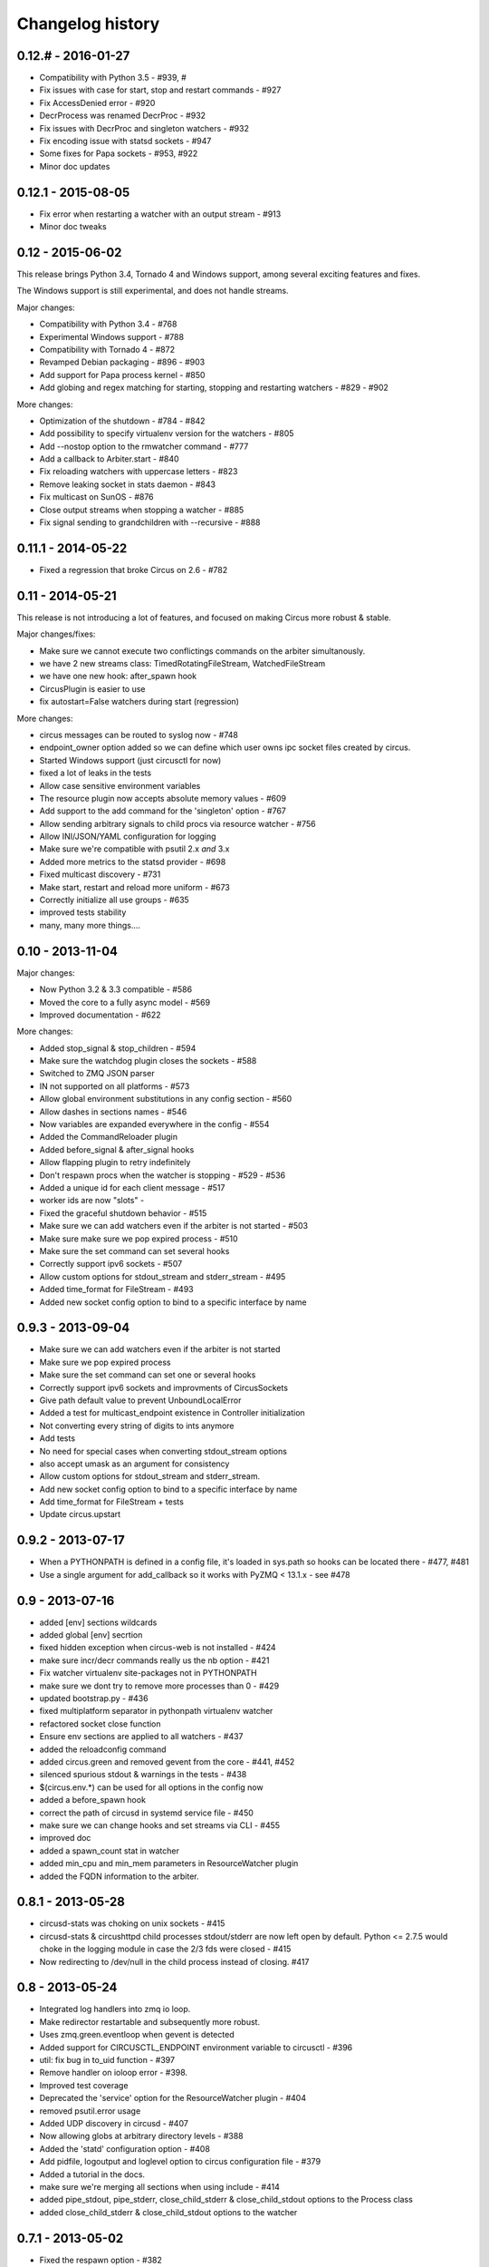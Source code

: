 Changelog history
=================

0.12.# - 2016-01-27
----------
- Compatibility with Python 3.5 - #939, #
- Fix issues with case for start, stop and restart commands - #927
- Fix AccessDenied error - #920
- DecrProcess was renamed DecrProc - #932
- Fix issues with DecrProc and singleton watchers - #932
- Fix encoding issue with statsd sockets - #947
- Some fixes for Papa sockets - #953, #922
- Minor doc updates

0.12.1 - 2015-08-05
----------
- Fix error when restarting a watcher with an output stream - #913
- Minor doc tweaks


0.12 - 2015-06-02
----------
This release brings Python 3.4, Tornado 4 and Windows support, among
several exciting features and fixes.

The Windows support is still experimental, and does not handle streams.

Major changes:

- Compatibility with Python 3.4 - #768
- Experimental Windows support - #788
- Compatibility with Tornado 4 - #872
- Revamped Debian packaging - #896 - #903
- Add support for Papa process kernel - #850
- Add globing and regex matching for starting, stopping and restarting
  watchers - #829 - #902

More changes:

- Optimization of the shutdown - #784 - #842
- Add possibility to specify virtualenv version for the watchers - #805
- Add --nostop option to the rmwatcher command - #777
- Add a callback to Arbiter.start - #840
- Fix reloading watchers with uppercase letters - #823
- Remove leaking socket in stats daemon - #843
- Fix multicast on SunOS - #876
- Close output streams when stopping a watcher - #885
- Fix signal sending to grandchildren with --recursive - #888


0.11.1 - 2014-05-22
-------------------

- Fixed a regression that broke Circus on 2.6 - #782


0.11 - 2014-05-21
-----------------

This release is not introducing a lot of features, and
focused on making Circus more robust & stable.

Major changes/fixes:

- Make sure we cannot execute two conflictings commands on the arbiter
  simultanously.
- we have 2 new streams class: TimedRotatingFileStream, WatchedFileStream
- we have one new hook: after_spawn hook
- CircusPlugin is easier to use
- fix autostart=False watchers during start (regression)

More changes:

- circus messages can be routed to syslog now - #748
- endpoint_owner option added so we can define which user owns ipc socket
  files created by circus.
- Started Windows support (just circusctl for now)
- fixed a lot of leaks in the tests
- Allow case sensitive environment variables
- The resource plugin now accepts absolute memory values - #609
- Add support to the add command for the 'singleton' option - #767
- Allow sending arbitrary signals to child procs via resource watcher - #756
- Allow INI/JSON/YAML configuration for logging
- Make sure we're compatible with psutil 2.x *and* 3.x
- Added more metrics to the statsd provider - #698
- Fixed multicast discovery - #731
- Make start, restart and reload more uniform - #673
- Correctly initialize all use groups - #635
- improved tests stability
- many, many more things....


0.10 - 2013-11-04
-----------------

Major changes:

- Now Python 3.2 & 3.3 compatible - #586
- Moved the core to a fully async model - #569
- Improved documentation - #622

More changes:

- Added stop_signal & stop_children - #594
- Make sure the watchdog plugin closes the sockets - #588
- Switched to ZMQ JSON parser
- IN not supported on all platforms - #573
- Allow global environment substitutions in any config section - #560
- Allow dashes in sections names - #546
- Now variables are expanded everywhere in the config - #554
- Added the CommandReloader plugin
- Added before_signal & after_signal hooks
- Allow flapping plugin to retry indefinitely
- Don't respawn procs when the watcher is stopping - #529 - #536
- Added a unique id for each client message - #517
- worker ids are now "slots" -
- Fixed the graceful shutdown behavior - #515
- Make sure we can add watchers even if the arbiter is not started - #503
- Make sure make sure we pop expired process - #510
- Make sure the set command can set several hooks
- Correctly support ipv6 sockets - #507
- Allow custom options for stdout_stream and stderr_stream - #495
- Added time_format for FileStream - #493
- Added new socket config option to bind to a specific interface by name


0.9.3 - 2013-09-04
------------------

- Make sure we can add watchers even if the arbiter is not started
- Make sure we pop expired process
- Make sure the set command can set one or several hooks
- Correctly support ipv6 sockets and improvments of CircusSockets
- Give path default value to prevent UnboundLocalError
- Added a test for multicast_endpoint existence in Controller initialization
- Not converting every string of digits to ints anymore
- Add tests
- No need for special cases when converting stdout_stream options
- also accept umask as an argument for consistency
- Allow custom options for stdout_stream and stderr_stream.
- Add new socket config option to bind to a specific interface by name
- Add time_format for FileStream + tests
- Update circus.upstart


0.9.2 - 2013-07-17
------------------

- When a PYTHONPATH is defined in a config file, it's loaded
  in sys.path so hooks can be located there - #477, #481
- Use a single argument for add_callback so it works with
  PyZMQ < 13.1.x - see #478


0.9 - 2013-07-16
----------------

- added [env] sections wildcards
- added global [env] secrtion
- fixed hidden exception when circus-web is not installed - #424
- make sure incr/decr commands really us the nb option - #421
- Fix watcher virtualenv site-packages not in PYTHONPATH
- make sure we dont try to remove more processes than 0 - #429
- updated bootstrap.py - #436
- fixed multiplatform separator in pythonpath virtualenv watcher
- refactored socket close function
- Ensure env sections are applied to all watchers - #437
- added the reloadconfig command
- added circus.green and removed gevent from the core - #441, #452
- silenced spurious stdout & warnings in the tests - #438
- $(circus.env.*) can be used for all options in the config now
- added a before_spawn hook
- correct the path of circusd in systemd service file - #450
- make sure we can change hooks and set streams via CLI - #455
- improved doc
- added a spawn_count stat in watcher
- added min_cpu and min_mem parameters in ResourceWatcher plugin
- added the FQDN information to the arbiter.


0.8.1 - 2013-05-28
------------------

* circusd-stats was choking on unix sockets - #415
* circusd-stats & circushttpd child processes stdout/stderr are now left open
  by default. Python <= 2.7.5 would choke in the logging module in case
  the 2/3 fds were closed - #415
* Now redirecting to /dev/null in the child process instead of closing.
  #417

0.8 - 2013-05-24
----------------

* Integrated log handlers into zmq io loop.
* Make redirector restartable and subsequently more robust.
* Uses zmq.green.eventloop when gevent is detected
* Added support for CIRCUSCTL_ENDPOINT environment variable to circusctl - #396
* util: fix bug in to_uid function - #397
* Remove handler on ioloop error - #398.
* Improved test coverage
* Deprecated the 'service' option for the ResourceWatcher plugin - #404
* removed psutil.error usage
* Added UDP discovery in circusd - #407
* Now allowing globs at arbitrary directory levels - #388
* Added the 'statd' configuration option - #408
* Add pidfile, logoutput and loglevel option to circus configuration file - #379
* Added a tutorial in the docs.
* make sure we're merging all sections when using include - #414
* added pipe_stdout, pipe_stderr, close_child_stderr & close_child_stdout
  options to the Process class
* added close_child_stderr & close_child_stdout options to the watcher


0.7.1 - 2013-05-02
------------------

* Fixed the respawn option - #382
* Make sure we use an int for the timeout - #380
* display the unix sockets as well -  #381
* Make sure it works with the latest pyzmq
* introduced a second syntax for the fd notation


0.7 - 2013-04-08
----------------

* Fix get_arbiter example to use a dict for the watchers argument. #304
* Add some troubleshooting documentation #323
* Add python buildout support
* Removed the gevent and the thread redirectors. now using the ioloop - fixes
  #346. Relates #340
* circus.web is now its own project
* removed the pyzmq patching
* Allow the watcher to be configured but not started #283
* Add an option to load a virtualenv site dir
* added on_demand watchers
* added doc about nginx+websockets #371
* now properly parsing the options list of each command #369
* Fixed circusd-stats events handling #372
* fixed the overflow issue in circus-top #378
* many more things...

0.6 - 2012-12-18
----------------


* Patching protocols name for sockets - #248
* Don't autoscale graphs. #240
* circusctl: add per command help, from docstrings #217
* Added workers hooks
* Added Debian package - #227
* Added Redis, HTTP Observer, Full stats & Resource plugins
* Now processes can have titles
* Added autocompletion
* Added process/watcher age in the webui
* Added SSH tunnel support
* Now using pyzmq.green
* Added upstart script & Varnish doc
* Added environment variables & sections
* Added unix sockets support
* Added the *respawn* option to have single-run watchers
* Now using tox in the tests
* Allow socket substitution in args
* New doc theme
* New rotation options for streams: max_bytes/backup_count


0.5.2 - 2012-07-26
------------------

* now patching the thread module from the stdlib
  to avoid some Python bugs - #203
* better looking circusctl help screen
* uses pustil get_nice() when available (nice was deprecated) - #208
* added max_age support - #221
* only call listen() on SOCK_STREAM or SOCK_SEQPACKET sockets
* make sure the controller empties the plugins list in update_watchers() - #220
* added --log-level and --log-output to circushttpd
* fix the process killing via the web UI - #219
* now circus is zc.buildout compatible for scripts.
* cleanup the websocket when the client disconnect - #225
* fixed the default value for the endpoint - #199
* splitted circushttpd in logical modules


0.5.1 - 2012-07-11
------------------

* Fixed a bunch of typos in the documentation
* Added the debug option
* Package web-requirements.txt properly
* Added a errno error code in the messages - fixes #111

0.5 - 2012-07-06
----------------

* added socket support
* added a listsocket command
* sockets have stats too !
* fixed a lot of small bugs
* removed the wid - now using pid everywhere
* faster tests
* changed the variables syntax
* use pyzmq's ioloop in more places
* now using iowait for all select() calls
* incr/decr commands now have an nbprocess parameter
* Add a reproduce_env option to watchers
* Add a new UNEXISTING status to the processes
* Added the global *httpd* option to run circushttpd as a watcher


0.4 - 2012-06-12
----------------

* Added a plugin system
* Added a "singleton" option for watchers
* Fixed circus-top screen flickering
* Removed threads from circus.stats in favor of zmq periodic callbacks
* Enhanced the documentation
* Circus client now have a send_message api
* The flapping feature is now a plugin
* Every command line tool have a --version option
* Added a statsd plugin (sends the events from circus to statsd)
* The web UI now uses websockets (via socketio) to get the stats
* The web UI now uses sessions for "flash messages" in the web ui

0.3.4 - 2012-05-30
------------------

- Fixed a race condition that prevented the controller
  to cleanly reap finished processes.
- Now check_flapping can be controlled in the configuration.
  And activated/deactivated per watcher.


0.3.3 - 2012-05-29
------------------

- Fixed the regression on the uid handling

0.3.2 - 2012-05-24
------------------

- allows optional args property to add_watcher command.
- added circushttpd, circus-top and circusd-stats
- allowing Arbiter.add_watcher() to set all Watcher option
- make sure the redirectors are re-created on restarts


0.3.1 - 2012-04-18
------------------

- fix: make sure watcher' defaults aren't overrided
- added a StdoutStream class.

0.3 - 2012-04-18
----------------

- added the streaming feature
- now displaying coverage in the Sphinx doc
- fixed the way the processes are killed (no more SIGQUIT)
- the configuration has been factored out
- setproctitle support


0.2 - 2012-04-04
----------------

- Removed the *show* name. replaced by *watcher*.
- Added support for setting process **rlimit**.
- Added support for include dirs in the config file.
- Fixed a couple of leaking file descriptors.
- Fixed a core dump in the flapping
- Doc improvments
- Make sure circusd errors properly when another circusd
  is running on the same socket.
- get_arbiter now accepts several watchers.
- Fixed the cmd vs args vs executable in the process init.
- Fixed --start on circusctl add


0.1 - 2012-03-20
----------------

- initial release
